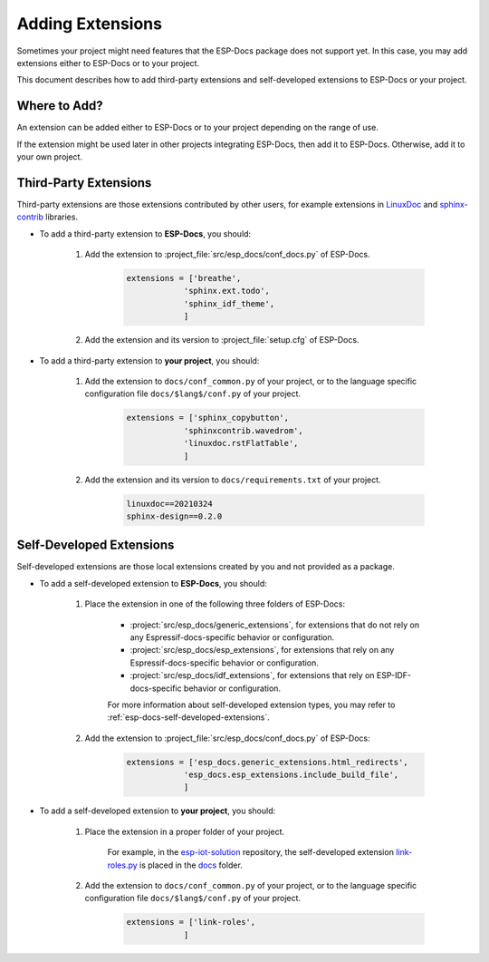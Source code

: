 Adding Extensions
=================

Sometimes your project might need features that the ESP-Docs package does not support yet. In this case, you may add extensions either to ESP-Docs or to your project.

This document describes how to add third-party extensions and self-developed extensions to ESP-Docs or your project.

Where to Add?
-------------

An extension can be added either to ESP-Docs or to your project depending on the range of use.

If the extension might be used later in other projects integrating ESP-Docs, then add it to ESP-Docs. Otherwise, add it to your own project.

Third-Party Extensions
----------------------

Third-party extensions are those extensions contributed by other users, for example extensions in `LinuxDoc <https://return42.github.io/linuxdoc/>`_ and `sphinx-contrib <https://github.com/sphinx-contrib>`_ libraries.

- To add a third-party extension to **ESP-Docs**, you should:

    #. Add the extension to :project_file:`src/esp_docs/conf_docs.py` of ESP-Docs.

        .. code-block::

            extensions = ['breathe',
                        'sphinx.ext.todo',
                        'sphinx_idf_theme',
                        ]

    #. Add the extension and its version to :project_file:`setup.cfg` of ESP-Docs.

        .. code-block::
            :emphasize-lines: 2, 3

            install_requires =
                    sphinx==4.5.0
                    breathe==4.33.1

- To add a third-party extension to **your project**, you should:

    #. Add the extension to ``docs/conf_common.py`` of your project, or to the language specific configuration file ``docs/$lang$/conf.py`` of your project.

        .. code-block::

            extensions = ['sphinx_copybutton',
                        'sphinxcontrib.wavedrom',
                        'linuxdoc.rstFlatTable',
                        ]

    #. Add the extension and its version to ``docs/requirements.txt`` of your project.

        .. code-block::

            linuxdoc==20210324
            sphinx-design==0.2.0

Self-Developed Extensions
-------------------------

Self-developed extensions are those local extensions created by you and not provided as a package.

- To add a self-developed extension to **ESP-Docs**, you should:

    #. Place the extension in one of the following three folders of ESP-Docs:

        - :project:`src/esp_docs/generic_extensions`, for extensions that do not rely on any Espressif-docs-specific behavior or configuration. 
        - :project:`src/esp_docs/esp_extensions`, for extensions that rely on any Espressif-docs-specific behavior or configuration.
        - :project:`src/esp_docs/idf_extensions`, for extensions that rely on ESP-IDF-docs-specific behavior or configuration.

        For more information about self-developed extension types, you may refer to :ref:`esp-docs-self-developed-extensions`.

    #. Add the extension to :project_file:`src/esp_docs/conf_docs.py` of ESP-Docs:

        .. code-block::

            extensions = ['esp_docs.generic_extensions.html_redirects',
                        'esp_docs.esp_extensions.include_build_file',
                        ]

- To add a self-developed extension to **your project**, you should:

    #. Place the extension in a proper folder of your project.

        For example, in the `esp-iot-solution <https://github.com/espressif/esp-iot-solution>`_ repository, the self-developed extension `link-roles.py <https://github.com/espressif/esp-iot-solution/blob/master/docs/link-roles.py>`_ is placed in the `docs <https://github.com/espressif/esp-iot-solution/tree/master/docs>`_ folder.

    #. Add the extension to ``docs/conf_common.py`` of your project, or to the language specific configuration file ``docs/$lang$/conf.py`` of your project.

        .. code-block::

            extensions = ['link-roles',
                        ]
